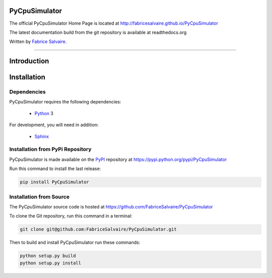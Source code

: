 .. -*- Mode: rst -*-

.. -*- Mode: rst -*-

..
   |PyCpuSimulatorUrl|
   |PyCpuSimulatorHomePage|_
   |PyCpuSimulatorDoc|_
   |PyCpuSimulator@github|_
   |PyCpuSimulator@readthedocs|_
   |PyCpuSimulator@readthedocs-badge|
   |PyCpuSimulator@pypi|_

.. |ohloh| image:: https://www.openhub.net/accounts/230426/widgets/account_tiny.gif
   :target: https://www.openhub.net/accounts/fabricesalvaire
   :alt: Fabrice Salvaire's Ohloh profile
   :height: 15px
   :width:  80px

.. |PyCpuSimulatorUrl| replace:: http://fabricesalvaire.github.io/PyCpuSimulator

.. |PyCpuSimulatorHomePage| replace:: PyCpuSimulator Home Page
.. _PyCpuSimulatorHomePage: http://fabricesalvaire.github.io/PyCpuSimulator

.. |PyCpuSimulatorDoc| replace:: PyCpuSimulator Documentation
.. _PyCpuSimulatorDoc: http://pyspice.readthedocs.org/en/latest

.. |PyCpuSimulator@readthedocs-badge| image:: https://readthedocs.org/projects/pyspice/badge/?version=latest
   :target: http://pyspice.readthedocs.org/en/latest

.. |PyCpuSimulator@github| replace:: https://github.com/FabriceSalvaire/PyCpuSimulator
.. .. _PyCpuSimulator@github: https://github.com/FabriceSalvaire/PyCpuSimulator

.. |PyCpuSimulator@readthedocs| replace:: http://pyspice.readthedocs.org
.. .. _PyCpuSimulator@readthedocs: http://pyspice.readthedocs.org

.. |PyCpuSimulator@pypi| replace:: https://pypi.python.org/pypi/PyCpuSimulator
.. .. _PyCpuSimulator@pypi: https://pypi.python.org/pypi/PyCpuSimulator

.. |Build Status| image:: https://travis-ci.org/FabriceSalvaire/PyCpuSimulator.svg?branch=master
   :target: https://travis-ci.org/FabriceSalvaire/PyCpuSimulator
   :alt: PyCpuSimulator build status @travis-ci.org

.. |Pypi Download| image:: https://img.shields.io/pypi/dm/PyCpuSimulator.svg
   :target: https://pypi.python.org/pypi/PyCpuSimulator
   :alt: PyCpuSimulator Download per month

.. |Pypi Version| image:: https://img.shields.io/pypi/v/PyCpuSimulator.svg
   :target: https://pypi.python.org/pypi/PyCpuSimulator
   :alt: PyCpuSimulator last version

.. |Pypi License| image:: https://img.shields.io/pypi/l/PyCpuSimulator.svg
   :target: https://pypi.python.org/pypi/PyCpuSimulator
   :alt: PyCpuSimulator license

.. |Pypi Format| image:: https://img.shields.io/pypi/format/PyCpuSimulator.svg
   :target: https://pypi.python.org/pypi/PyCpuSimulator
   :alt: PyCpuSimulator format

.. |Pypi Python Version| image:: https://img.shields.io/pypi/pyversions/PyCpuSimulator.svg
   :target: https://pypi.python.org/pypi/PyCpuSimulator
   :alt: PyCpuSimulator python version

..  coverage test
..  https://img.shields.io/pypi/status/Django.svg
..  https://img.shields.io/github/stars/badges/shields.svg?style=social&label=Star

.. End
.. -*- Mode: rst -*-

.. |Python| replace:: Python
.. _Python: http://python.org

.. |PyPI| replace:: PyPI
.. _PyPI: https://pypi.python.org/pypi

.. |Numpy| replace:: Numpy
.. _Numpy: http://www.numpy.org

.. |Sphinx| replace:: Sphinx
.. _Sphinx: http://sphinx-doc.org

.. |cffi| replace:: CFFI
.. _cffi: http://cffi.readthedocs.org

.. |pypy| replace:: pypy
.. _pypy: http://pypy.org

.. End

================
 PyCpuSimulator
================

The official PyCpuSimulator Home Page is located at |PyCpuSimulatorUrl|

The latest documentation build from the git repository is available at readthedocs.org |PyCpuSimulator@readthedocs-badge|

Written by `Fabrice Salvaire <http://fabrice-salvaire.fr>`_.

|Build Status|

|Pypi License|
|Pypi Python Version|

|Pypi Version|
|Pypi Format|
|Pypi Download|

-----

.. -*- Mode: rst -*-


==============
 Introduction
==============

.. End

.. -*- Mode: rst -*-

.. _installation-page:


==============
 Installation
==============

Dependencies
------------

PyCpuSimulator requires the following dependencies:

 * |Python|_ 3

For development, you will need in addition:

 * |Sphinx|_

Installation from PyPi Repository
---------------------------------

PyCpuSimulator is made available on the |Pypi|_ repository at |PyCpuSimulator@pypi|

Run this command to install the last release:

.. code-block:: sh

  pip install PyCpuSimulator

Installation from Source
------------------------

The PyCpuSimulator source code is hosted at |PyCpuSimulator@github|

To clone the Git repository, run this command in a terminal:

.. code-block:: sh

  git clone git@github.com:FabriceSalvaire/PyCpuSimulator.git

Then to build and install PyCpuSimulator run these commands:

.. code-block:: sh

  python setup.py build
  python setup.py install

.. End

.. End


